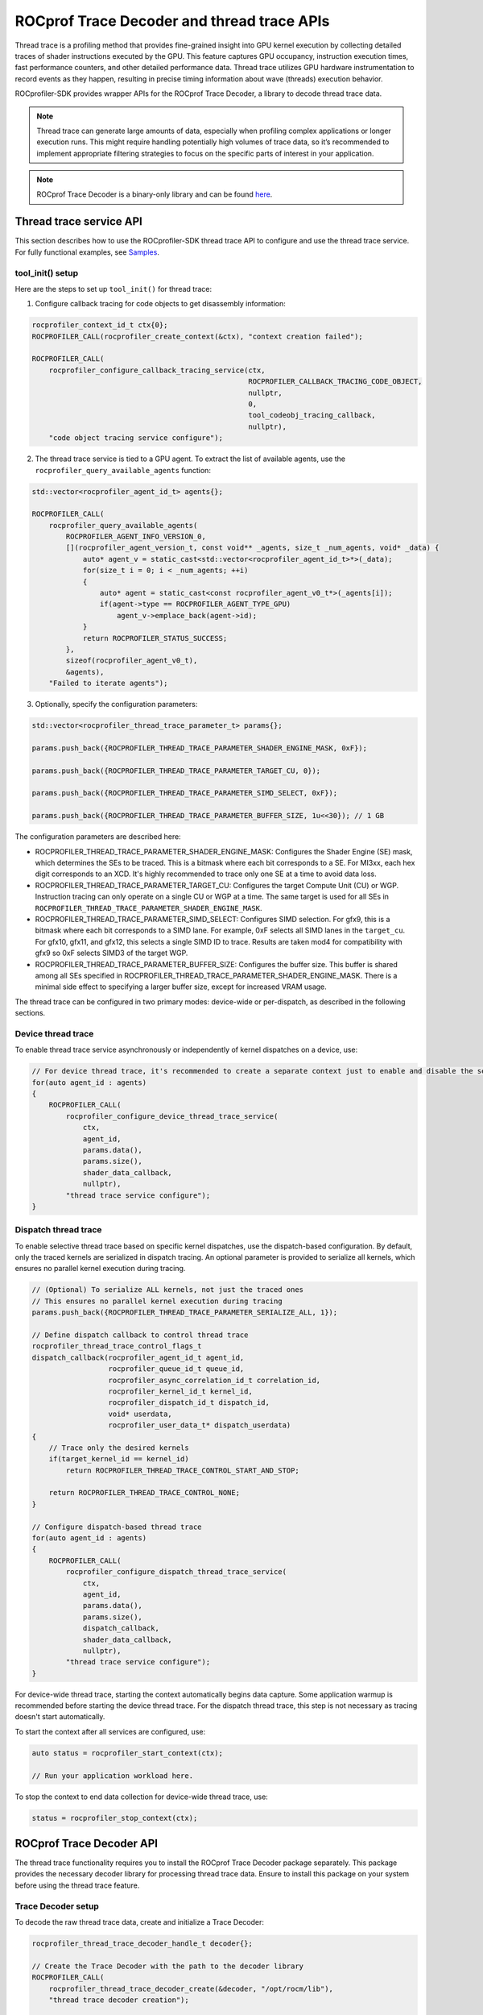 .. meta::
    :description: ROCprofiler-SDK is a tooling infrastructure for profiling general-purpose GPU compute applications running on the ROCm software stack
    :keywords: ROCprofiler-SDK API reference, Thread trace, ROCprof Trace Decoder, SQTT, ATT, GPU tracing

.. _thread-trace:

ROCprof Trace Decoder and thread trace APIs
======================================================

Thread trace is a profiling method that provides fine-grained insight into GPU kernel execution by collecting detailed traces of shader instructions executed by the GPU. This feature captures GPU occupancy, instruction execution times, fast performance counters, and other detailed performance data. Thread trace utilizes GPU hardware instrumentation to record events as they happen, resulting in precise timing information about wave (threads) execution behavior.

ROCprofiler-SDK provides wrapper APIs for the ROCprof Trace Decoder, a library to decode thread trace data.

.. note::

    Thread trace can generate large amounts of data, especially when profiling complex applications or longer execution runs. This might require handling potentially high volumes of trace data, so it’s recommended to implement appropriate filtering strategies to focus on the specific parts of interest in your application.

.. note::

    ROCprof Trace Decoder is a binary-only library and can be found `here <https://github.com/ROCm/rocprof-trace-decoder/releases>`_.

Thread trace service API
------------------------------------

This section describes how to use the ROCprofiler-SDK thread trace API to configure and use the thread trace service. For fully functional examples, see `Samples <https://github.com/ROCm/rocprofiler-sdk/tree/amd-mainline/samples/thread_trace>`_.

tool_init() setup
++++++++++++++++++

Here are the steps to set up ``tool_init()`` for thread trace:

1. Configure callback tracing for code objects to get disassembly information:


.. code-block:: cpp

    rocprofiler_context_id_t ctx{0};
    ROCPROFILER_CALL(rocprofiler_create_context(&ctx), "context creation failed");

    ROCPROFILER_CALL(
        rocprofiler_configure_callback_tracing_service(ctx,
                                                       ROCPROFILER_CALLBACK_TRACING_CODE_OBJECT,
                                                       nullptr,
                                                       0,
                                                       tool_codeobj_tracing_callback,
                                                       nullptr),
        "code object tracing service configure");

2. The thread trace service is tied to a GPU agent. To extract the list of available agents, use the ``rocprofiler_query_available_agents`` function:

.. code-block:: cpp

    std::vector<rocprofiler_agent_id_t> agents{};

    ROCPROFILER_CALL(
        rocprofiler_query_available_agents(
            ROCPROFILER_AGENT_INFO_VERSION_0,
            [](rocprofiler_agent_version_t, const void** _agents, size_t _num_agents, void* _data) {
                auto* agent_v = static_cast<std::vector<rocprofiler_agent_id_t>*>(_data);
                for(size_t i = 0; i < _num_agents; ++i)
                {
                    auto* agent = static_cast<const rocprofiler_agent_v0_t*>(_agents[i]);
                    if(agent->type == ROCPROFILER_AGENT_TYPE_GPU) 
                        agent_v->emplace_back(agent->id);
                }
                return ROCPROFILER_STATUS_SUCCESS;
            },
            sizeof(rocprofiler_agent_v0_t),
            &agents),
        "Failed to iterate agents");

3. Optionally, specify the configuration parameters:

.. code-block:: cpp

    std::vector<rocprofiler_thread_trace_parameter_t> params{};
    
    params.push_back({ROCPROFILER_THREAD_TRACE_PARAMETER_SHADER_ENGINE_MASK, 0xF});
    
    params.push_back({ROCPROFILER_THREAD_TRACE_PARAMETER_TARGET_CU, 0});
    
    params.push_back({ROCPROFILER_THREAD_TRACE_PARAMETER_SIMD_SELECT, 0xF});
    
    params.push_back({ROCPROFILER_THREAD_TRACE_PARAMETER_BUFFER_SIZE, 1u<<30}); // 1 GB
    
The configuration parameters are described here:

- ROCPROFILER_THREAD_TRACE_PARAMETER_SHADER_ENGINE_MASK: Configures the Shader Engine (SE) mask, which determines the SEs to be traced. This is a bitmask where each bit corresponds to a SE. For MI3xx, each hex digit corresponds to an XCD. It's highly recommended to trace only one SE at a time to avoid data loss.

- ROCPROFILER_THREAD_TRACE_PARAMETER_TARGET_CU: Configures the target Compute Unit (CU) or WGP. Instruction tracing can only operate on a single CU or WGP at a time. The same target is used for all SEs in ``ROCPROFILER_THREAD_TRACE_PARAMETER_SHADER_ENGINE_MASK``.
  
- ROCPROFILER_THREAD_TRACE_PARAMETER_SIMD_SELECT: Configures SIMD selection. For gfx9, this is a bitmask where each bit corresponds to a SIMD lane. For example, 0xF selects all SIMD lanes in the ``target_cu``. For gfx10, gfx11, and gfx12, this selects a single SIMD ID to trace. Results are taken mod4 for compatibility with gfx9 so 0xF selects SIMD3 of the target WGP.

- ROCPROFILER_THREAD_TRACE_PARAMETER_BUFFER_SIZE: Configures the buffer size. This buffer is shared among all SEs specified in ROCPROFILER_THREAD_TRACE_PARAMETER_SHADER_ENGINE_MASK. There is a minimal side effect to specifying a larger buffer size, except for increased VRAM usage.


The thread trace can be configured in two primary modes: device-wide or per-dispatch, as described in the following sections.

Device thread trace
+++++++++++++++++++

To enable thread trace service asynchronously or independently of kernel dispatches on a device, use:

.. code-block:: cpp

    // For device thread trace, it's recommended to create a separate context just to enable and disable the service independently.
    for(auto agent_id : agents)
    {
        ROCPROFILER_CALL(
            rocprofiler_configure_device_thread_trace_service(
                ctx,
                agent_id,
                params.data(),
                params.size(),
                shader_data_callback,
                nullptr),
            "thread trace service configure");
    }

Dispatch thread trace
+++++++++++++++++++++

To enable selective thread trace based on specific kernel dispatches, use the dispatch-based configuration. By default, only the traced kernels are serialized in dispatch tracing. An optional parameter is provided to serialize all kernels, which ensures no parallel kernel execution during tracing.

.. code-block:: cpp

    // (Optional) To serialize ALL kernels, not just the traced ones
    // This ensures no parallel kernel execution during tracing
    params.push_back({ROCPROFILER_THREAD_TRACE_PARAMETER_SERIALIZE_ALL, 1});

    // Define dispatch callback to control thread trace
    rocprofiler_thread_trace_control_flags_t
    dispatch_callback(rocprofiler_agent_id_t agent_id,
                      rocprofiler_queue_id_t queue_id,
                      rocprofiler_async_correlation_id_t correlation_id,
                      rocprofiler_kernel_id_t kernel_id,
                      rocprofiler_dispatch_id_t dispatch_id,
                      void* userdata,
                      rocprofiler_user_data_t* dispatch_userdata)
    {
        // Trace only the desired kernels
        if(target_kernel_id == kernel_id) 
            return ROCPROFILER_THREAD_TRACE_CONTROL_START_AND_STOP;
            
        return ROCPROFILER_THREAD_TRACE_CONTROL_NONE;
    }
    
    // Configure dispatch-based thread trace
    for(auto agent_id : agents)
    {
        ROCPROFILER_CALL(
            rocprofiler_configure_dispatch_thread_trace_service(
                ctx,
                agent_id,
                params.data(),
                params.size(),
                dispatch_callback,
                shader_data_callback,
                nullptr),
            "thread trace service configure");
    }

For device-wide thread trace, starting the context automatically begins data capture. Some application warmup is recommended before starting the device thread trace. For the dispatch thread trace, this step is not necessary as tracing doesn't start automatically.

To start the context after all services are configured, use:

.. code-block:: cpp

    auto status = rocprofiler_start_context(ctx);

    // Run your application workload here.
    
To stop the context to end data collection for device-wide thread trace, use:

.. code-block:: cpp

    status = rocprofiler_stop_context(ctx);

ROCprof Trace Decoder API
--------------------------------

The thread trace functionality requires you to install the ROCprof Trace Decoder package separately. This package provides the necessary decoder library for processing thread trace data. Ensure to install this package on your system before using the thread trace feature.

Trace Decoder setup
++++++++++++++

To decode the raw thread trace data, create and initialize a Trace Decoder:

.. code-block:: cpp

    rocprofiler_thread_trace_decoder_handle_t decoder{};
    
    // Create the Trace Decoder with the path to the decoder library
    ROCPROFILER_CALL(
        rocprofiler_thread_trace_decoder_create(&decoder, "/opt/rocm/lib"),
        "thread trace decoder creation");

    // Adds code object load information, reported by the code object tracing service
    ROCPROFILER_CALL(rocprofiler_thread_trace_decoder_codeobj_load(decoder,
                                                                   code_object_id,
                                                                   load_delta,
                                                                   load_size,
                                                                   data,
                                                                   datasize),
                    "code object load");

Code object tracking
++++++++++++++++++++

To properly decode instruction addresses, track the code object information:

.. code-block:: cpp

    void
    tool_codeobj_tracing_callback(rocprofiler_callback_tracing_record_t record,
                                  rocprofiler_user_data_t* /* user_data */,
                                  void* /* userdata */)
    {
        if(record.kind != ROCPROFILER_CALLBACK_TRACING_CODE_OBJECT ||
           record.operation != ROCPROFILER_CODE_OBJECT_LOAD)
            return;

        // Optionally, ROCPROFILER_CALLBACK_PHASE_UNLOAD can be handled by calling
        // rocprofiler_thread_trace_decoder_codeobj_unload(decoder, data->code_object_id);
        if(record.phase != ROCPROFILER_CALLBACK_PHASE_LOAD) return;

        auto* data = static_cast<rocprofiler_callback_tracing_code_object_load_data_t*>(record.payload);
        // TODO: Handle file storage types
        if(data->storage_type == ROCPROFILER_CODE_OBJECT_STORAGE_TYPE_FILE) return;

        auto* memorybase = reinterpret_cast<const void*>(data->memory_base);
        
        // Register code object with Trace Decoder
        ROCPROFILER_CALL(
            rocprofiler_thread_trace_decoder_codeobj_load(
                decoder,
                data->code_object_id,
                data->load_delta,
                data->load_size,
                memorybase,
                data->memory_size),
            "code object loading to decoder");
    }

Processing thread trace data
----------------------------

.. note::

    In the provided samples, thread trace data is processed immediately within the shader data callbacks for simplicity. In practice, it's recommended to save the data to a file or buffer and process it after the application completes. The rate at which thread trace generates data tends to be higher (GB/s) than the rate at which it can be processed (MB/s). Deferred processing is strongly recommended to avoid performance bottlenecks.

The thread trace service asynchronously delivers raw trace data via a dedicated callback ``shader_data_callback``. This data must be processed using the Trace Decoder to generate useful information:

.. code-block:: cpp

    void
    shader_data_callback(rocprofiler_agent_id_t agent,
                         int64_t shader_engine_id,
                         void* data,
                         size_t data_size,
                         rocprofiler_user_data_t userdata)
    {
        // Process shader callback data using the Trace Decoder.
        auto status = rocprofiler_trace_decode(decoder_handle,
                                               trace_decoder_callback,
                                               data,
                                               data_size,
                                               userdata);
    }

Decoder callback
++++++++++++++++

The trace decoder provides decoded information through a callback:

.. code-block:: cpp

    // Callback for decoded thread trace data
    void
    trace_decoder_callback(rocprofiler_thread_trace_decoder_record_type_t record_type,
                           void* trace_events,
                           uint64_t trace_size,
                           void* userdata)
    {
        switch(record_type)
        {
            case ROCPROFILER_THREAD_TRACE_DECODER_RECORD_WAVE:
            {
                // Process wave information
                auto* waves = static_cast<rocprofiler_thread_trace_decoder_wave_t*>(trace_events);
                for(uint64_t i = 0; i < trace_size; ++i)
                {
                    // Process wave data (timeline, instruction execution, etc.)
                }
                break;
            }
            
            // Handle other record types as needed
        }
    }

Trace Decoder info events
++++++++++++++++++

The Trace Decoder provides important information about the quality and comprehensiveness of the trace data through ``ROCPROFILER_THREAD_TRACE_DECODER_RECORD_INFO`` events. It is important to handle these events to understand potential issues with your trace data:

- ROCPROFILER_THREAD_TRACE_DECODER_INFO_DATA_LOST

  This event indicates that part of the trace data was dropped either due to hardware bandwidth limitations or buffer overflows. Receiving this event implies that portions of your trace might be missing or unreliable, which can affect the accuracy of any analysis based on the trace data.
   
  **Possible causes:**

  - The trace buffer size was too small for the workload

  - Memory bandwidth was exceeded
   
  **Recommended actions:**

  - Increase buffer sizes if possible

  - Reduce the number of SEs or SIMD lanes being traced

  - Disable ``ROCPROFILER_THREAD_TRACE_PARAMETER_PERFCOUNTER`` or increase ``ROCPROFILER_THREAD_TRACE_PARAMETER_PERFCOUNTERS_CTRL`` if enabled



- ROCPROFILER_THREAD_TRACE_DECODER_INFO_STITCH_INCOMPLETE

  This event indicates that the Trace Decoder was unable to find the PC (Program Counter) address for one or more  traced instructions. Affected instructions will have their "pc" field set to zero.
   
  **Possible causes:**

  - The trace was started in the middle of a kernel execution:

    - If the trace was started after the kernel execution began, the Trace Decoder might not have received the necessary context to find the PC for all instructions.

    - Subsequent dispatches function normally.

  - Missing code object registration

  - Runtime kernels present in the trace: These are not always reported in the code object tracing callbacks

  - The ``ROCPROFILER_THREAD_TRACE_DECODER_INFO_DATA_LOST`` event was triggered. If parts of the trace were missing, important information might not have been available to the decoder.

  - There is a possible bug in the Trace Decoder. If you suspect this, report it to the ROCprofiler team.

For more information about the data structures and functions available for thread trace decoding, see the following headers:

- `trace_decoder.h <https://github.com/ROCm/rocprofiler-sdk/blob/amd-mainline/source/include/rocprofiler-sdk/experimental/thread-trace/trace_decoder.h>`_

- `trace_decoder_types.h <https://github.com/ROCm/rocprofiler-sdk/blob/amd-mainline/source/include/rocprofiler-sdk/experimental/thread-trace/trace_decoder_types.h>`_

- `core.h <https://github.com/ROCm/rocprofiler-sdk/blob/amd-mainline/source/include/rocprofiler-sdk/experimental/thread-trace/core.h>`_

- `dispatch.h <https://github.com/ROCm/rocprofiler-sdk/blob/amd-mainline/source/include/rocprofiler-sdk/experimental/thread-trace/dispatch.h>`_

- `agent.h <https://github.com/ROCm/rocprofiler-sdk/blob/amd-mainline/source/include/rocprofiler-sdk/experimental/thread-trace/agent.h>`_
